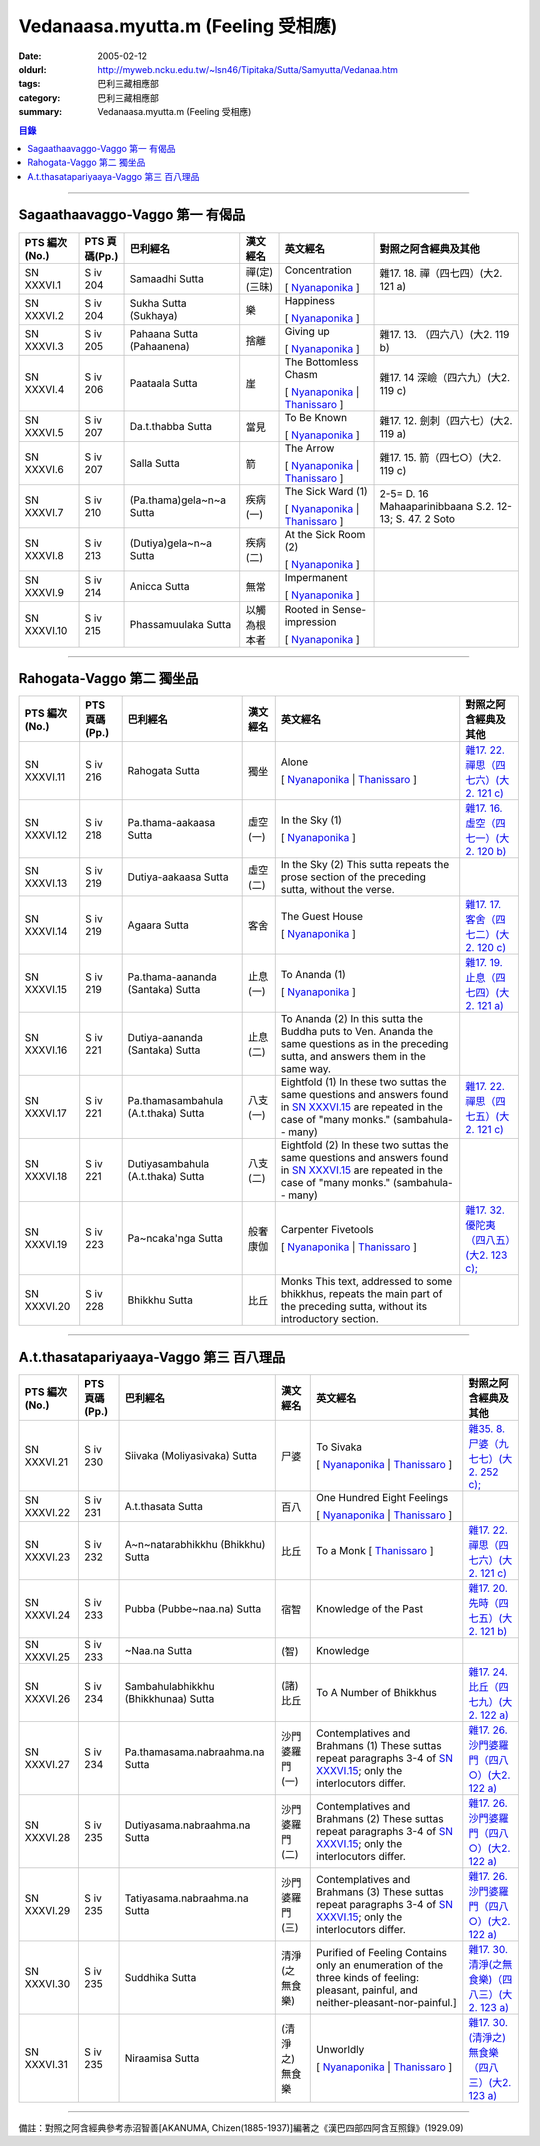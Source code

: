 Vedanaasa.myutta.m (Feeling 受相應)
###################################

:date: 2005-02-12
:oldurl: http://myweb.ncku.edu.tw/~lsn46/Tipitaka/Sutta/Samyutta/Vedanaa.htm
:tags: 巴利三藏相應部
:category: 巴利三藏相應部
:summary: Vedanaasa.myutta.m (Feeling 受相應)


.. contents:: 目錄

----

Sagaathaavaggo-Vaggo 第一 有偈品
++++++++++++++++++++++++++++++++

.. list-table::
  :header-rows: 1

  * - PTS 編次(No.)
    - PTS 頁碼(Pp.)
    - 巴利經名
    - 漢文經名
    - 英文經名
    - 對照之阿含經典及其他

  * - SN XXXVI.1
    - S iv 204
    - Samaadhi Sutta
    - 禪(定)(三昧)
    - Concentration

      [ `Nyanaponika <http://www.accesstoinsight.org/tipitaka/sn/sn36/sn36.001.nypo.html>`__ ]
    - 雜17. 18. 禪（四七四）(大2. 121 a)

  * - SN XXXVI.2
    - S iv 204
    - Sukha Sutta (Sukhaya)
    - 樂
    - Happiness

      [ `Nyanaponika <http://www.accesstoinsight.org/tipitaka/sn/sn36/sn36.002.nypo.html>`__ ]
    - 

  * - SN XXXVI.3
    - S iv 205
    - Pahaana Sutta (Pahaanena)
    - 捨離
    - Giving up

      [ `Nyanaponika <http://www.accesstoinsight.org/tipitaka/sn/sn36/sn36.003.nypo.html>`__ ]
    - 雜17. 13. （四六八）(大2. 119 b)
  * - SN XXXVI.4
    - S iv 206
    - Paataala Sutta
    - 崖
    - The Bottomless Chasm

      [ `Nyanaponika <http://www.accesstoinsight.org/tipitaka/sn/sn36/sn36.004.nypo.html>`__ |
      `Thanissaro <http://www.accesstoinsight.org/tipitaka/sn/sn36/sn36.004.than.html>`__ ]
    - 雜17. 14 深嶮（四六九）(大2. 119 c)
  * - SN XXXVI.5
    - S iv 207
    - Da.t.thabba Sutta
    - 當見
    - To Be Known

      [ `Nyanaponika <http://www.accesstoinsight.org/tipitaka/sn/sn36/sn36.005.nypo.html>`__ ]
    - 雜17. 12. 劍刺（四六七）(大2. 119 a)
  * - SN XXXVI.6
    - S iv 207
    - Salla Sutta
    - 箭
    - The Arrow

      [ `Nyanaponika <http://www.accesstoinsight.org/tipitaka/sn/sn36/sn36.006.nypo.html>`__ |
      `Thanissaro <http://www.accesstoinsight.org/tipitaka/sn/sn36/sn36.006.than.html>`__ ]
    - 雜17. 15. 箭（四七○）(大2. 119 c)
  * - SN XXXVI.7
    - S iv 210
    -  (Pa.thama)gela~n~a Sutta
    - 疾病(一)
    - The Sick Ward (1)

      [ `Nyanaponika <http://www.accesstoinsight.org/tipitaka/sn/sn36/sn36.007.nypo.html>`__ |
      `Thanissaro <http://www.accesstoinsight.org/tipitaka/sn/sn36/sn36.007.than.html>`__ ]
    - 2-5= D. 16 Mahaaparinibbaana S.2. 12-13; S. 47. 2 Soto
  * - SN XXXVI.8
    - S iv 213
    -  (Dutiya)gela~n~a Sutta
    - 疾病(二)
    - At the Sick Room (2)

      [ `Nyanaponika <http://www.accesstoinsight.org/tipitaka/sn/sn36/sn36.008.nypo.html>`__ ]
    - 

  * - SN XXXVI.9
    - S iv 214
    - Anicca Sutta
    - 無常
    - Impermanent

      [ `Nyanaponika <http://www.accesstoinsight.org/tipitaka/sn/sn36/sn36.009.nypo.html>`__ ]
    - 

  * - SN XXXVI.10
    - S iv 215
    - Phassamuulaka Sutta
    - 以觸為根本者
    - Rooted in Sense-impression

      [ `Nyanaponika <http://www.accesstoinsight.org/tipitaka/sn/sn36/sn36.010.nypo.html>`__ ]
    - 

----

Rahogata-Vaggo 第二 獨坐品
++++++++++++++++++++++++++

.. list-table::
  :header-rows: 1

  * - PTS 編次(No.)
    - PTS 頁碼(Pp.)
    - 巴利經名
    - 漢文經名
    - 英文經名
    - 對照之阿含經典及其他

  * - SN XXXVI.11
    - S iv 216
    - Rahogata Sutta
    - 獨坐
    - Alone

      [ `Nyanaponika <http://www.accesstoinsight.org/tipitaka/sn/sn36/sn36.011.nypo.html>`__ |
      `Thanissaro <http://www.accesstoinsight.org/tipitaka/sn/sn36/sn36.011.than.html>`__ ]
    - `雜17. 22. 禪思（四七六）(大2. 121 c) <../../../Taisho/T02/0099_017.htm>`__
  * - SN XXXVI.12
    - S iv 218
    - Pa.thama-aakaasa Sutta
    - 虛空(一)
    - In the Sky (1)

      [ `Nyanaponika <http://www.accesstoinsight.org/tipitaka/sn/sn36/sn36.012.nypo.html>`__ ]
    - `雜17. 16. 虛空（四七一）(大2. 120 b) <../../../Taisho/T02/0099_017.htm>`__
  * - SN XXXVI.13
    - S iv 219
    - Dutiya-aakaasa Sutta
    - 虛空(二)
    - In the Sky (2)
      This sutta repeats the prose section of the preceding sutta, without the verse.
    - 

  * - SN XXXVI.14
    - S iv 219
    - Agaara Sutta
    - 客舍
    - The Guest House

      [ `Nyanaponika <http://www.accesstoinsight.org/tipitaka/sn/sn36/sn36.014.nypo.html>`__ ]
    - `雜17. 17. 客舍（四七二）(大2. 120 c) <../../../Taisho/T02/0099_017.htm>`__
  * - SN XXXVI.15
    - S iv 219
    - Pa.thama-aananda (Santaka) Sutta
    - 止息(一)
    - To Ananda (1)

      [ `Nyanaponika <http://www.accesstoinsight.org/tipitaka/sn/sn36/sn36.015.nypo.html>`__ ]
    - `雜17. 19. 止息（四七四）(大2. 121 a) <../../../Taisho/T02/0099_017.htm>`__
  * - SN XXXVI.16
    - S iv 221
    - Dutiya-aananda (Santaka) Sutta
    - 止息(二)
    - To Ananda (2)
      In this sutta the Buddha puts to Ven. Ananda the same questions as in the preceding sutta, and answers them in the same way.
    - 

  * - SN XXXVI.17
    - S iv 221
    - Pa.thamasambahula (A.t.thaka) Sutta
    - 八支(一)
    - Eightfold (1)
      In these two suttas the same questions and answers found in `SN XXXVI.15 <http://www.accesstoinsight.org/tipitaka/sn/index.html#sn36.015.nypo>`__ are repeated in the case of "many monks." (sambahula-- many)
    - `雜17. 22. 禪思（四七五）(大2. 121 c) <../../../Taisho/T02/0099_017.htm>`__
  * - SN XXXVI.18
    - S iv 221
    -  Dutiyasambahula (A.t.thaka) Sutta
    - 八支(二)
    - Eightfold (2)
      In these two suttas the same questions and answers found in `SN XXXVI.15 <http://www.accesstoinsight.org/tipitaka/sn/index.html#sn36.015.nypo>`__ are repeated in the case of "many monks." (sambahula-- many)
    - 

  * - SN XXXVI.19
    - S iv 223
    - Pa~ncaka'nga Sutta
    - 般奢康伽
    - Carpenter Fivetools

      [ `Nyanaponika <http://www.accesstoinsight.org/tipitaka/sn/sn36/sn36.019.nypo.html>`__ |
      `Thanissaro <http://www.accesstoinsight.org/tipitaka/sn/sn36/sn36.019.than.html>`__ ]
    - `雜17. 32. 優陀夷（四八五）(大2. 123 c); <../../../Taisho/T02/0099_017.htm>`__
  * - SN XXXVI.20
    - S iv 228
    - Bhikkhu Sutta
    - 比丘
    - Monks
      This text, addressed to some bhikkhus, repeats the main part of the preceding sutta, without its introductory section.
    - 

----

A.t.thasatapariyaaya-Vaggo 第三 百八理品
++++++++++++++++++++++++++++++++++++++++

.. list-table::
  :header-rows: 1

  * - PTS 編次(No.)
    - PTS 頁碼(Pp.)
    - 巴利經名
    - 漢文經名
    - 英文經名
    - 對照之阿含經典及其他

  * - SN XXXVI.21
    - S iv 230
    - Siivaka (Moliyasivaka) Sutta
    - 尸婆
    - To Sivaka

      [ `Nyanaponika <http://www.accesstoinsight.org/tipitaka/sn/sn36/sn36.021.nypo.html>`__ |
      `Thanissaro <http://www.accesstoinsight.org/tipitaka/sn/sn36/sn36.021.than.html>`__ ]
    - `雜35. 8. 尸婆（九七七）(大2. 252 c); <../../../Taisho/T02/0099_035.htm>`__
  * - SN XXXVI.22
    - S iv 231
    - A.t.thasata Sutta
    - 百八
    - One Hundred Eight Feelings

      [ `Nyanaponika <http://www.accesstoinsight.org/tipitaka/sn/sn36/sn36.022.nypo.html>`__ |
      `Thanissaro <http://www.accesstoinsight.org/tipitaka/sn/sn36/sn36.022.than.html>`__ ]
    - 

  * - SN XXXVI.23
    - S iv 232
    -  A~n~natarabhikkhu (Bhikkhu) Sutta
    - 比丘
    - To a Monk
      [ `Thanissaro <http://www.accesstoinsight.org/tipitaka/sn/sn36/sn36.023.than.html>`__ ]
    - `雜17. 22. 禪思（四七六）(大2. 121 c) <../../../Taisho/T02/0099_017.htm>`__
  * - SN XXXVI.24
    - S iv 233
    - Pubba (Pubbe~naa.na) Sutta
    - 宿智
    - Knowledge of the Past
    - `雜17. 20. 先時（四七五）(大2. 121 b) <../../../Taisho/T02/0099_017.htm>`__
  * - SN XXXVI.25
    - S iv 233
    - ~Naa.na Sutta
    - (智)
    - Knowledge
    - 

  * - SN XXXVI.26
    - S iv 234
    - Sambahulabhikkhu (Bhikkhunaa) Sutta
    - (諸)比丘
    - To A Number of Bhikkhus
    - `雜17. 24. 比丘（四七九）(大2. 122 a) <../../../Taisho/T02/0099_017.htm>`__
  * - SN XXXVI.27
    - S iv 234
    - Pa.thamasama.nabraahma.na Sutta
    - 沙門婆羅門(一)
    - Contemplatives and Brahmans (1)
      These suttas repeat paragraphs 3-4 of `SN XXXVI.15 <../../../AccessToInsight/html/canon/sutta/samyutta/sn36-015.html#para3>`__; only the interlocutors differ.
    - `雜17. 26. 沙門婆羅門（四八○）(大2. 122 a) <../../../Taisho/T02/0099_017.htm>`__
  * - SN XXXVI.28
    - S iv 235
    - Dutiyasama.nabraahma.na Sutta
    - 沙門婆羅門(二)
    - Contemplatives and Brahmans (2)
      These suttas repeat paragraphs 3-4 of `SN XXXVI.15 <../../../AccessToInsight/html/canon/sutta/samyutta/sn36-015.html#para3>`__; only the interlocutors differ.
    - `雜17. 26. 沙門婆羅門（四八○）(大2. 122 a) <../../../Taisho/T02/0099_017.htm>`__
  * - SN XXXVI.29
    - S iv 235
    - Tatiyasama.nabraahma.na Sutta
    - 沙門婆羅門(三)
    - Contemplatives and Brahmans (3)
      These suttas repeat paragraphs 3-4 of `SN XXXVI.15 <../../../AccessToInsight/html/canon/sutta/samyutta/sn36-015.html#para3>`__; only the interlocutors differ.
    - `雜17. 26. 沙門婆羅門（四八○）(大2. 122 a) <../../../Taisho/T02/0099_017.htm>`__
  * - SN XXXVI.30
    - S iv 235
    - Suddhika Sutta
    - 清淨(之無食樂)
    - Purified of Feeling
      Contains only an enumeration of the three kinds of feeling: pleasant, painful, and neither-pleasant-nor-painful.] 
    - `雜17. 30. 清淨(之無食樂)（四八三）(大2. 123 a) <../../../Taisho/T02/0099_017.htm>`__
  * - SN XXXVI.31
    - S iv 235
    - Niraamisa Sutta
    - (清淨之)無食樂
    - Unworldly

      [ `Nyanaponika <http://www.accesstoinsight.org/tipitaka/sn/sn36/sn36.031.nypo.html>`__ |
      `Thanissaro <http://www.accesstoinsight.org/tipitaka/sn/sn36/sn36.031.than.html>`__ ]
    - `雜17. 30. (清淨之)無食樂（四八三）(大2. 123 a) <../../../Taisho/T02/0099_017.htm>`__

----

備註：對照之阿含經典參考赤沼智善[AKANUMA, Chizen(1885-1937)]編著之《漢巴四部四阿含互照錄》(1929.09)

